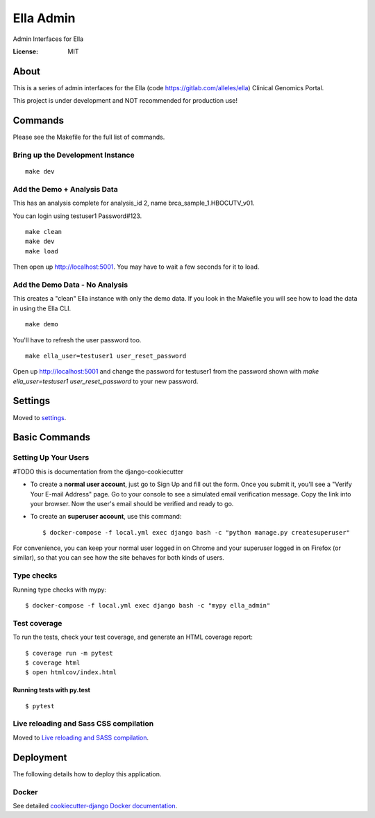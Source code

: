 Ella Admin
==========

Admin Interfaces for Ella

.. image:: https://img.shields.io/badge/built%20with-Cookiecutter%20Django-ff69b4.svg
     :target: https://github.com/pydanny/cookiecutter-django/
     :alt: Built with Cookiecutter Django
.. image:: https://img.shields.io/badge/code%20style-black-000000.svg
     :target: https://github.com/ambv/black
     :alt: Black code style


:License: MIT

About
-------

This is a series of admin interfaces for the Ella (code https://gitlab.com/alleles/ella) Clinical Genomics Portal.

This project is under development and NOT recommended for production use!

Commands
---------

Please see the Makefile for the full list of commands.

Bring up the Development Instance
^^^^^^^^^^^^^^^^^^^^^^^^^^^^^^^^^^^

::

    make dev

Add the Demo + Analysis Data
^^^^^^^^^^^^^^^^^^^^^^^^^^^^^

This has an analysis complete for analysis_id 2, name brca_sample_1.HBOCUTV_v01.

You can login using testuser1 Password#123.

::

    make clean
    make dev
    make load

Then open up http://localhost:5001. You may have to wait a few seconds for it to load.

Add the Demo Data - No Analysis
^^^^^^^^^^^^^^^^^^^^^^^^^^^^^^^^

This creates a "clean" Ella instance with only the demo data. If you look in the Makefile you will see how to load the data in using the Ella CLI.

::

    make demo

You'll have to refresh the user password too.

::

    make ella_user=testuser1 user_reset_password

Open up http://localhost:5001 and change the password for testuser1 from the password shown with `make ella_user=testuser1 user_reset_password` to your new password.

Settings
--------

Moved to settings_.

.. _settings: http://cookiecutter-django.readthedocs.io/en/latest/settings.html

Basic Commands
--------------

Setting Up Your Users
^^^^^^^^^^^^^^^^^^^^^

#TODO this is documentation from the django-cookiecutter

* To create a **normal user account**, just go to Sign Up and fill out the form. Once you submit it, you'll see a "Verify Your E-mail Address" page. Go to your console to see a simulated email verification message. Copy the link into your browser. Now the user's email should be verified and ready to go.

* To create an **superuser account**, use this command::

    $ docker-compose -f local.yml exec django bash -c "python manage.py createsuperuser"

For convenience, you can keep your normal user logged in on Chrome and your superuser logged in on Firefox (or similar), so that you can see how the site behaves for both kinds of users.

Type checks
^^^^^^^^^^^

Running type checks with mypy:

::

  $ docker-compose -f local.yml exec django bash -c "mypy ella_admin"

Test coverage
^^^^^^^^^^^^^

To run the tests, check your test coverage, and generate an HTML coverage report::

    $ coverage run -m pytest
    $ coverage html
    $ open htmlcov/index.html

Running tests with py.test
~~~~~~~~~~~~~~~~~~~~~~~~~~

::

  $ pytest

Live reloading and Sass CSS compilation
^^^^^^^^^^^^^^^^^^^^^^^^^^^^^^^^^^^^^^^

Moved to `Live reloading and SASS compilation`_.

.. _`Live reloading and SASS compilation`: http://cookiecutter-django.readthedocs.io/en/latest/live-reloading-and-sass-compilation.html


Deployment
----------

The following details how to deploy this application.



Docker
^^^^^^

See detailed `cookiecutter-django Docker documentation`_.

.. _`cookiecutter-django Docker documentation`: http://cookiecutter-django.readthedocs.io/en/latest/deployment-with-docker.html



